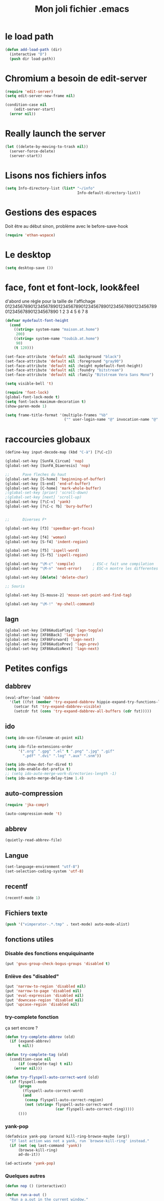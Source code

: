 #+TITLE: Mon joli fichier .emacs
#+OPTIONS: toc:nil num:nil ^:nil

* le load path
  :PROPERTIES:
  :ID:       0875263f-9b86-4115-9380-221aa25af6e3
  :END:
#+begin_src emacs-lisp
  (defun add-load-path (dir)
    (interactive "D")
    (push dir load-path))
#+end_src

* Chromium a besoin de edit-server
   :PROPERTIES:
   :ID:       89bfd095-c7f5-455b-b726-40d3bb011102
   :END:
#+begin_src emacs-lisp
  (require 'edit-server)
  (setq edit-server-new-frame nil)

  (condition-case nil
      (edit-server-start)
    (error nil))
#+end_src
* Really launch the server
#+begin_src emacs-lisp
  (let ((delete-by-moving-to-trash nil))
    (server-force-delete)
    (server-start))
#+end_src

* Lisons nos fichiers infos
  :PROPERTIES:
  :ID:       8863eaa9-3ef6-472c-8e1f-9f58b2cd7af9
  :END:
#+begin_src emacs-lisp
  (setq Info-directory-list (list* "~/info"
                                   Info-default-directory-list))
#+end_src

* Gestions des espaces
  :PROPERTIES:
  :ID:       31b77c03-0413-4005-a450-19e44c99ac5f
  :END:
Doit être au début sinon, problème avec le before-save-hook
#+begin_src emacs-lisp
  (require 'ethan-wspace)
#+end_src

* Le desktop
#+begin_src emacs-lisp
  (setq desktop-save ())
#+end_src
* face, font et font-lock, look&feel
  :PROPERTIES:
  :ID:       2a7d9bc0-0d8d-47d8-b412-0759e4defe75
  :END:
  d'abord une règle pour la taille de l'affichage
012345678901234567890123456789012345678901234567890123456789012345678901234567890
          1         2         3         4         5         6         7         8
#+begin_src emacs-lisp
  (defvar mydefault-font-height
    (cond
      ((string= system-name "maison.at.home")
       200)
      ((string= system-name "toubib.at.home")
       90)
      (t 120)))

  (set-face-attribute 'default nil :background "black")
  (set-face-attribute 'default nil :foreground "gray90")
  (set-face-attribute 'default nil :height mydefault-font-height)
  (set-face-attribute 'default nil :foundry "bitstream")
  (set-face-attribute 'default nil :family "Bitstream Vera Sans Mono")

  (setq visible-bell 't)

  (require 'font-lock)
  (global-font-lock-mode t)
  (setq font-lock-maximum-decoration t)
  (show-paren-mode 1)

  (setq frame-title-format '(multiple-frames "%b"
                             ("" user-login-name "@" invocation-name "@" system-name)))
#+end_src

* raccourcies globaux
  :PROPERTIES:
  :ID:       b26b3373-e1ff-4a6e-a226-c63e195a9ceb
  :END:
#+begin_src emacs-lisp
  (define-key input-decode-map (kbd "C-à") [?\C-c])

  (global-set-key [SunFA_Circum] 'nop)
  (global-set-key [SunFA_Diaeresis] 'nop)

  ;;      Pave fleches du haut
  (global-set-key [S-home] 'beginning-of-buffer)
  (global-set-key [S-end] 'end-of-buffer)
  (global-set-key [C-home] 'mark-whole-buffer)
  ;(global-set-key [prior] 'scroll-down)
  ;(global-set-key [next] 'scroll-up)
  (global-set-key [?\C-v] 'yank)
  (global-set-key [?\C-c ?b] 'bury-buffer)


  ;;      Diverses F*

  (global-set-key [f3] 'speedbar-get-focus)

  (global-set-key [f4] 'woman)
  (global-set-key [S-f4] 'indent-region)

  (global-set-key [f5] 'ispell-word)
  (global-set-key [S-f5] 'ispell-region)

  (global-set-key "\M-c" 'compile)        ; ESC-c fait une compilation
  (global-set-key "\M-n" 'next-error)     ; ESC-n montre les differentes erreurs

  (global-set-key [delete] 'delete-char)

  ;; Souris

  (global-set-key [S-mouse-2] 'mouse-set-point-and-find-tag)

  (global-set-key "\M-!" 'my-shell-command)
#+end_src

** lagn
   :PROPERTIES:
   :ID:       8c9ce6d5-bc15-410d-9667-2eb61bf410a7
   :END:
#+begin_src emacs-lisp
  (global-set-key [XF86AudioPlay] 'lagn-toggle)
  (global-set-key [XF86Back] 'lagn-prev)
  (global-set-key [XF86Forward] 'lagn-next)
  (global-set-key [XF86AudioPrev] 'lagn-prev)
  (global-set-key [XF86AudioNext] 'lagn-next)
#+end_src

* Petites configs
** dabbrev
#+begin_src emacs-lisp
  (eval-after-load 'dabbrev
    '(let ((fst (member 'try-expand-dabbrev hippie-expand-try-functions-list)))
      (setcar fst 'try-expand-dabbrev-visible)
      (setcdr fst (cons 'try-expand-dabbrev-all-buffers (cdr fst)))))
#+end_src

** ido
#+begin_src emacs-lisp
  (setq ido-use-filename-at-point nil)

  (setq ido-file-extensions-order
        '(".org" ".gpg" ".el" t ".png" ".jpg" ".gif"
          ".pdf" ".dvi" ".log" ".aux" ".snm"))

  (setq ido-show-dot-for-dired t)
  (setq ido-enable-dot-prefix t)
  ;; (setq ido-auto-merge-work-directories-length -1)
  (setq ido-auto-merge-delay-time 1.4)
#+end_src

** auto-compression
   :PROPERTIES:
   :ID:       bb4b8b20-1119-46e9-ac76-60ac3864c744
   :END:
#+begin_src emacs-lisp
  (require 'jka-compr)

  (auto-compression-mode 't)
#+end_src

** abbrev
   :PROPERTIES:
   :ID:       ccd2c801-ece6-4c92-b14b-e7bbd9d91b35
   :END:
#+begin_src emacs-lisp
  (quietly-read-abbrev-file)
#+end_src

** Langue
   :PROPERTIES:
   :ID:       4749f1fb-abc3-4861-99d5-963307ceeeeb
   :END:
#+begin_src emacs-lisp
  (set-language-environment "utf-8")
  (set-selection-coding-system 'utf-8)
#+end_src

** recentf
   :PROPERTIES:
   :ID:       1ca0d627-4494-459a-9a03-a62aabd1d62f
   :END:
#+begin_src emacs-lisp
  (recentf-mode 1)
#+end_src

** Fichiers texte
   :PROPERTIES:
   :ID:       164173cc-e748-400d-aa06-940edde96add
   :END:
#+begin_src emacs-lisp
  (push '("vimperator-.*.tmp" . text-mode) auto-mode-alist)
#+end_src

** fonctions utiles
*** Disable des fonctions enquiquinante
    :PROPERTIES:
    :ID:       fb3cff40-1a64-4e1e-9c8f-aa46fbeb6ce5
    :END:
#+begin_src emacs-lisp
  (put 'gnus-group-check-bogus-groups 'disabled t)
#+end_src

*** Enlève des "disabled"
  :PROPERTIES:
  :ID:       90cc2e7c-333b-407f-a060-c8d721dd6f90
  :END:
#+begin_src emacs-lisp
  (put 'narrow-to-region 'disabled nil)
  (put 'narrow-to-page 'disabled nil)
  (put 'eval-expression 'disabled nil)
  (put 'downcase-region 'disabled nil)
  (put 'upcase-region 'disabled nil)
#+end_src

*** try-complete fonction
    :PROPERTIES:
    :ID:       89894fca-1f8b-414c-9767-707b8510af10
    :END:
    ça sert encore ?
#+begin_src emacs-lisp
  (defun try-complete-abbrev (old)
    (if (expand-abbrev)
        t nil))

  (defun try-complete-tag (old)
    (condition-case nil
        (if (complete-tag) t nil)
      (error nil)))

  (defun try-flyspell-auto-correct-word (old)
    (if flyspell-mode
        (progn
          (flyspell-auto-correct-word)
          (and
           (consp flyspell-auto-correct-region)
           (not (string= flyspell-auto-correct-word
                         (car flyspell-auto-correct-ring)))))
        ()))
#+end_src

*** yank-pop
    :PROPERTIES:
    :ID:       b782841a-4141-40ef-a973-f9e91cdb10bd
    :END:
#+begin_src emacs-lisp
  (defadvice yank-pop (around kill-ring-browse-maybe (arg))
    "If last action was not a yank, run `browse-kill-ring' instead."
    (if (not (eq last-command 'yank))
        (browse-kill-ring)
        ad-do-it))

  (ad-activate 'yank-pop)
#+end_src

*** Quelques autres
    :PROPERTIES:
    :ID:       6923c5de-ce77-4c41-b54b-a27bf21b6c78
    :END:
#+begin_src emacs-lisp
  (defun nop () (interactive))

  (defun run-a-out ()
    "Run a a.out in the current window."
    (interactive)
    (start-process "a.out" "a.out" "a.out"))

  (defun set-word-wrap () (interactive) (setq word-wrap t))

  (defun add-flyspell-to-hippie-expand ()
    (make-local-variable 'hippie-expand-try-functions-list)
    (setq hippie-expand-try-functions-list
          (append hippie-expand-try-functions-list '(try-flyspell-auto-correct-word))))

  (add-hook 'text-mode-hook 'turn-on-flyspell)
  (add-hook 'text-mode-hook 'text-mode-hook-identify)
  (add-hook 'text-mode-hook 'set-word-wrap)
  (add-hook 'text-mode-hook 'add-flyspell-to-hippie-expand)

  (defun mouse-set-point-and-find-tag (event)
    "Set the point to the position of the mouse and invoke find-tag on the word at the
  point.  This should be bound to a mouse click event type."
    (interactive "e")
    (mouse-set-point event)
    (find-tag (thing-at-point 'word)))

  (defun auto-fill-mode-on () (auto-fill-mode 1))
  (defun longlines-mode-on () (longlines-mode 1))

  (require 'browse-url)

  (defalias 'report-debian-bug 'debian-bug)

  (defun my-shell-command (command)
    (interactive (list (read-from-minibuffer "Shell command: "
                                             nil nil nil 'shell-command-history)))
    (shell-command command (generate-new-buffer "*Async Shell*")))
#+end_src

* Qui suis-je
  :PROPERTIES:
  :ID:       823c7df7-e19e-4906-9937-4047451411d6
  :END:
#+begin_src emacs-lisp
  (setq debian-changelog-mailing-address "vanicat@debian.org")
  (setq debian-changelog-full-name "Rémi Vanicat")

  (setq user-mail-address "remi.vanicat@gmail.com")
  (setq user-full-name "Rémi Vanicat")
  (setq debian-bug-use-From-address "vanicat@debian.org")

  (setq pgg-gpg-user-id "Rémi Vanicat <vanicat@debian.org>")
  (setq pgg-encrypt-for-me "Rémi Vanicat <vanicat@debian.org>")
#+end_src

* ISPELL
  :PROPERTIES:
  :ID:       ebf5cf4a-9f07-44a7-8854-e21c5bd07fd3
  :END:
#+begin_src emacs-lisp
  (setq ispell-program-name "aspell")

  (require 'ispell)
  (setq ispell-highlight-face 'underline)

  (ispell-change-dictionary "francais-lrg" 't)

  (autoload 'guess-lang-buffer "guess-lang" "" 't)
  (autoload 'guess-lang-message "guess-lang" "" 't)

  (defun ispell-guess-dictionary ()
    (interactive)
    (ispell-change-dictionary (guess-lang-buffer)))

  (add-hook 'text-mode-hook #'ispell-guess-dictionary)
#+end_src

* Folding
  :PROPERTIES:
  :ID:       d3cb66bf-c960-4804-9495-14fcc2faca6c
  :END:
#+begin_src emacs-lisp
  (setq folding-mode-prefix-key "\C-c.")

  (require 'folding)
  (folding-add-to-marks-list 'lua-mode "-- {{{" "-- }}}")
  (folding-mode-add-find-file-hook)
#+end_src

* configurations des modes
** vcs
*** git/magit
   :PROPERTIES:
   :ID:       2945a736-1523-4cd8-8b7c-a58fed61f7f8
   :END:
#+begin_src emacs-lisp
  (autoload 'git-status "git" "" t)
  (autoload 'git-blame-mode "git-blame"
  (autoload 'magit-status "magit" "" t)
    "Minor mode for incremental blame for Git." t)
#+end_src
*** vc
#+begin_src emacs-lisp
  (eval-after-load "vc-hooks"
    '(define-key vc-prefix-map "=" 'ediff-revision))
  (add-to-list 'vc-handled-backends 'GIT)
#+end_src
*** mo-git-blame
    :PROPERTIES:
    :ID:       26718e97-db3d-40b2-bc2b-6842a6289d42
    :END:
#+begin_src emacs-lisp
  (autoload 'mo-git-blame-file "mo-git-blame" nil t)
  (autoload 'mo-git-blame-current "mo-git-blame" nil t)

;  (global-set-key [?\C-c ?g ?c] 'mo-git-blame-current)
;  (global-set-key [?\C-c ?g ?f] 'mo-git-blame-file)
#+end_src

** config rails
   :PROPERTIES:
   :ID:       ad85a2b9-dd75-4a44-a45a-fadcbbd71a26
   :END:
#+begin_src emacs-lisp
  (modify-coding-system-alist 'file "\\..?rb$" 'utf-8)
  (modify-coding-system-alist 'file "\\.rhtml$" 'utf-8)

  (autoload 'rhtml-mode "rhtml-mode" "" t)

  (require 'rinari)
  (eval-after-load 'ruby-mode
    '(require 'ruby-electric))

  (autoload 'autotest "autotest" "rez" t)

  (defun ruby-electric-return (arg)
    (interactive "P")
    (self-insert-command (prefix-numeric-value arg))
    (if (ruby-electric-space-can-be-expanded-p)
        (save-excursion
          (ruby-indent-line t)
          (newline)
          (ruby-insert-end))))

  (unless (require 'nxml-mode () t)
    (package-install 'nxml-mode)
    (require 'nxml-mode))

  ;; (yas/load-directory "~/.myconfig/emacs.d/yasnippets/yasnippets-ruby/")
  ;; (yas/load-directory "~/.myconfig/emacs.d/yasnippets/yasnippets-rails/")

  (folding-add-to-marks-list 'ruby-mode "# {{{" "# }}}")

  (push '(".*\\.html.erb" . rhtml-mode) auto-mode-alist)
#+end_src

** configurations C,java...
   :PROPERTIES:
   :ID:       e8033fd5-649b-4a66-b70d-a0caeac259a6
   :END:
#+begin_src emacs-lisp
  (setq c-brace-offset -2)
  (setq c-auto-newline 't)
  (add-hook 'c-mode-hook (lambda () (c-toggle-auto-hungry-state 1)))
  (add-hook 'c-mode-hook (lambda () (set 'dabbrev-case-fold-search ())))

  (defun java-compile () (interactive)
    (compile (concat "javac " (buffer-name))))

  (add-hook 'java-mode-hook 'my-java-mode-hook)
  (defun my-java-mode-hook ()
    (cond (window-system
  ;         (require 'andersl-java-font-lock)
           (turn-on-font-lock)))
    (c-toggle-auto-hungry-state 1)
    (set 'dabbrev-case-fold-search ())
    (local-set-key "\M-j" 'java-compile))
#+end_src

*** Edition des fichiers xmms2
#+begin_src emacs-lisp
  (defun xmms2-c-mode ()
    "C mode with adjusted defaults for use with the xmms2."
    (interactive)
    (c-mode)
    (c-set-style "K&R")
    (setq tab-width 4)
    (setq indent-tabs-mode t)
    (setq c-basic-offset 4)

    ; Align closing paren with opening paren
    (c-set-offset 'arglist-close 'c-lineup-arglist-intro-after-paren)

    (add-hook 'c-special-indent-hook 'smart-tab-indent-hook))

  (defun get-nonempty-context ()
    (let ((curr-context (car (c-guess-basic-syntax))))
      (if (or (eq (car curr-context) 'arglist-intro)
              (eq (car curr-context) 'arglist-cont)
              (eq (car curr-context) 'arglist-cont-nonempty)
              (eq (car curr-context) 'arglist-close))
          curr-context
        nil)))

  (defun smart-tab-indent-hook ()
    "Fixes indentation to pad with spaces in arglists."
    (let ((nonempty-ctx (get-nonempty-context)))
      (if nonempty-ctx
          (let ((tabbed-columns (+ (point-at-bol)
                                   (/ (c-langelem-col nonempty-ctx t)
                                      tab-width)))
                (orig-column (current-column)))
            (tabify (point-at-bol) tabbed-columns)
            (untabify tabbed-columns (point-at-eol))
            ; editing tabs screws the pointer position
            (move-to-column orig-column)))))

  (setq auto-mode-alist
        (cons '(".*xmms2.*/.*\\.[ch]$" . xmms2-c-mode)
              auto-mode-alist))
#+end_src

** Configurations ocaml
   :PROPERTIES:
   :ID:       5f5cb5fa-b5de-4cf5-9935-d09e45937efa
   :END:
#+begin_src emacs-lisp
  (setq tuareg-with-indent 0)
  (setq tuareg-function-indent 0)
  (setq tuareg-in-indent 0)

  ;(autoload 'tuareg-imenu-set-imenu "tuareg-imenu" "Configuration of imenu for tuareg" t)

  ;(add-hook 'tuareg-mode-hook 'tuareg-imenu-set-imenu)

  (setq completion-ignored-extensions
        (cons ".cmi" (cons ".cmo" completion-ignored-extensions)))
#+end_src

** Configuration lisp
   :PROPERTIES:
   :ID:       fedf760a-0745-44ab-9f2a-a632120f3e19
   :END:
#+begin_src emacs-lisp
  (setq lisp-indent-function 'common-lisp-indent-function)

  (setq inferior-lisp-program "sbcl --noinform")

  ;; (setq slime-net-coding-system 'utf-8-unix)
  ;; ;; load slime:
  ;; (setq load-path (cons "/home/moi/.clc/packages/clbuild/source/slime" load-path))
  ;; (setq load-path (cons "/home/moi/.clc/packages/clbuild/source/slime/contrib" load-path))
  ;; (setq slime-backend "/home/moi/.clc/packages/clbuild/.swank-loader.lisp")
  ;; ;(setq inhibit-splash-screen t)
  ;; (load "/home/moi/.clc/packages/clbuild/source/slime/slime")
  ;; (setq inferior-lisp-program "/home/moi/.clc/packages/clbuild/clbuild preloaded")
  ;; (setq slime-use-autodoc-mode nil)
  ;; (slime-setup '(slime-fancy slime-tramp slime-asdf))
  ;; (setq slime-complete-symbol*-fancy t)
  ;; (setq slime-complete-symbol-function 'slime-fuzzy-complete-symbol)

  ;; (put 'with-accessors 'common-lisp-indent-function 2)
#+end_src

** lagn
   :PROPERTIES:
   :ID:       aa7e5923-38d6-494a-ab8f-52e41869db6b
   :END:
#+begin_src emacs-lisp
  (autoload 'lagn-list "lagn" "" t)
  (autoload 'lagn-search "lagn" "" t)
  (autoload 'lagn-toggle "lagn" "" t)
  (autoload 'lagn-prev "lagn" "" t)
  (autoload 'lagn-next "lagn" "" t)
#+end_src

** erc
   :PROPERTIES:
   :ID:       de65504b-346b-4109-aacd-1b8d9dd3e641
   :END:
#+begin_src emacs-lisp
  (defun erc-freenode ()
    (interactive)
    (erc :server "irc.freenode.net" :full-name "Rémi Vanicat"
         :nick "__DL__"))

  (defun erc-debian ()
    (interactive)
    (erc :server "irc.debian.org" :full-name "Rémi Vanicat"
         :nick "__DL__"))

  (defun erc-otaku ()
    (interactive)
    (erc :server "irc.otaku-irc.fr" :full-name "darkl" :nick "darkl"))
#+end_src

** google-maps
   :PROPERTIES:
   :ID:       41053174-198d-4fff-a97f-0b640d5a1792
   :END:
#+begin_src emacs-lisp
  (autoload 'google-maps "google-maps" "" t)
#+end_src

** bbdb
   :PROPERTIES:
   :ID:       41053174-198d-4fff-a97f-0b640d5a8732
   :END:
#+begin_src emacs-lisp
  ; (bbdb-initialize)
#+end_src
** apt-util

#+begin_src emacs-lisp
    (eval-after-load 'apt-utils
      '(progn
        (require 'thingatpt)

        (defun apt-utils-choose-package ()
          "Choose a Debian package name."
          (let ((package
                 (and (eq major-mode 'apt-utils-mode)
                      (cadr (member 'apt-package
                                    (text-properties-at (point))))))
                (PC-word-delimiters "-"))
            (when (not (stringp package))
              (setq package (word-at-point)))
            (completing-read (if package
                                 (format "Choose Debian package (%s): " package)
                                 "Choose Debian package: ")
                             'apt-utils-choose-package-completion
                             nil t package)))

        (defun apt-utils-add-package-links ()
          "Add hyperlinks to related Debian packages."
          (let ((keywords '("Conflicts" "Depends" "Enhances" "Package"
                            "Pre-Depends" "Provides" "Recommends" "Replaces"
                            "Suggests"))
                match)
            (if (hash-table-p apt-utils-current-links)
                (clrhash apt-utils-current-links)
                (setq apt-utils-current-links (make-hash-table :test 'equal)))
            (goto-char (point-min))
            (while (re-search-forward "^\\([^ \n:]+\\):\\( \\|$\\)"
                                      (point-max) t)
              (setq match (match-string 1))
              (add-text-properties (if (looking-at "$")
                                       (point) ;; Conffiles (also see below)
                                       (1- (point)))
                                   (save-excursion
                                     (beginning-of-line)
                                     (point))
                                   `(,apt-utils-face-property apt-utils-field-keyword-face))
              (cond
                ((member match keywords)
                 ;; Remove newline characters in field
                 (let ((end (apt-field-end-position)))
                   (subst-char-in-region (point) end ?\n ?\  )
                   (canonically-space-region (point) end))
                 ;; Find packages
                 (let ((packages (apt-utils-current-field-packages))
                       (inhibit-read-only t)
                       face
                       length length-no-version
                       package)
                   (while packages
                     (setq package (car packages))
                     (setq length (length package))
                     ;; Remove version info (in parenthesis), and whitespace
                     (setq package (apt-utils-replace-regexp-in-string
                                    "\\((.*)\\|\\s-+\\)" "" package))
                     (setq length-no-version (length package))
                     ;; Package type
                     (cond
                       ((equal (apt-utils-package-type package t) 'normal)
                        (setq face 'apt-utils-normal-package-face))
                       ((equal (apt-utils-package-type package t) 'virtual)
                        (setq face 'apt-utils-virtual-package-face))
                       (t
                        (setq face 'apt-utils-broken-face)
                        (setq package 'broken)))
                     ;; Store package links
                     (apt-utils-current-links-add-package package)
                     ;; Add text properties
                     (add-text-properties (point) (+ (point) length-no-version)
                                          `(,apt-utils-face-property ,face
                                                                     mouse-face highlight
                                                                     apt-package ,package))
                     ;; Version?
                     (when (> length length-no-version)
                       (add-text-properties (+ (point) length-no-version 1)
                                            (+ (point) length)
                                            `(,apt-utils-face-property apt-utils-version-face)))
                     ;; Fill package names
                     (when (and apt-utils-fill-packages
                                (> (current-column) (+ 2 (length match)))
                                (> (+ (current-column) length) fill-column))
                       (when (equal (char-before) ?\ )
                         (delete-char -1))          ; trailing whitespace
                       (insert "\n" (make-string (+ 2 (length match)) ? )))
                     (forward-char length)
                     (when (and (equal match "Package")
                                apt-utils-display-installed-status)
                       (apt-utils-insert-installed-info package))
                     (skip-chars-forward ", |\n")
                     (setq packages (cdr packages)))))
                ((string-match-p "Description\\(-..\\)?" match)
                 (add-text-properties (point)
                                      (save-excursion
                                        (or
                                         (re-search-forward "^[^ ]" (point-max) t)
                                         (point-max)))
                                      `(,apt-utils-face-property apt-utils-description-face)))
                ;; Conffiles doesn't have trailing space
                ((looking-at "$")
                 nil)
                (t
                 (add-text-properties (1- (point))
                                      (save-excursion
                                        (end-of-line)
                                        (point))
                                      `(,apt-utils-face-property apt-utils-field-contents-face)))))))))
#+end_src

* inconnus:
  :PROPERTIES:
  :ID:       55d5e2b7-e3df-4fc9-8334-bb2f911b4fc2
  :END:
#+begin_src emacs-lisp
  (setq gnus-local-domain ())
#+end_src
